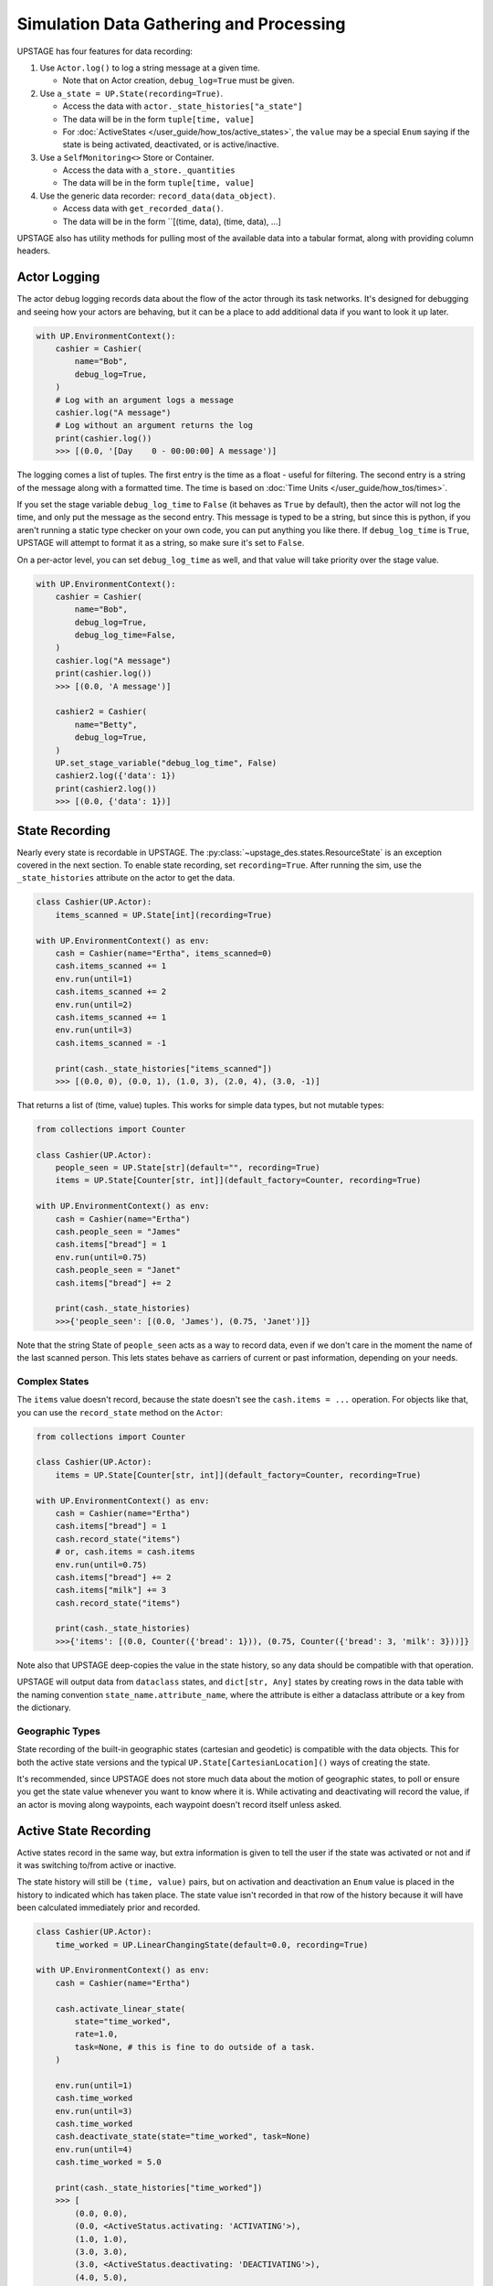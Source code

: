 ========================================
Simulation Data Gathering and Processing
========================================

UPSTAGE has four features for data recording:

1. Use ``Actor.log()`` to log a string message at a given time.

   * Note that on Actor creation, ``debug_log=True`` must be given.

2. Use ``a_state = UP.State(recording=True)``.

   * Access the data with ``actor._state_histories["a_state"]``
   * The data will be in the form ``tuple[time, value]``
   * For :doc:`ActiveStates </user_guide/how_tos/active_states>`, the ``value`` may be
     a special ``Enum`` saying if the state is being activated, deactivated,
     or is active/inactive.

3. Use a ``SelfMonitoring<>`` Store or Container.

   * Access the data with ``a_store._quantities``
   * The data will be in the form ``tuple[time, value]``

4. Use the generic data recorder: ``record_data(data_object)``.

   * Access data with ``get_recorded_data()``.
   * The data will be in the form ``[(time, data), (time, data), ...]

UPSTAGE also has utility methods for pulling most of the available data into a
tabular format, along with providing column headers.


Actor Logging
=============

The actor debug logging records data about the flow of the actor through its task networks. It's designed
for debugging and seeing how your actors are behaving, but it can be a place to add additional data if 
you want to look it up later. 

.. code:: python

    with UP.EnvironmentContext():
        cashier = Cashier(
            name="Bob",
            debug_log=True,
        )
        # Log with an argument logs a message
        cashier.log("A message")
        # Log without an argument returns the log
        print(cashier.log())
        >>> [(0.0, '[Day    0 - 00:00:00] A message')]

The logging comes a list of tuples. The first entry is the time as a float - useful for filtering. The second
entry is a string of the message along with a formatted time. The time is based on :doc:`Time Units </user_guide/how_tos/times>`.

If you set the stage variable ``debug_log_time`` to ``False`` (it behaves as ``True`` by default), then the actor will
not log the time, and only put the message as the second entry. This message is typed to be a string, but since this
is python, if you aren't running a static type checker on your own code, you can put anything you like there.
If ``debug_log_time`` is ``True``, UPSTAGE will attempt to format it as a string, so make sure it's set to ``False``.

On a per-actor level, you can set ``debug_log_time`` as well, and that value will take priority over the stage value.

.. code:: python

    with UP.EnvironmentContext():
        cashier = Cashier(
            name="Bob",
            debug_log=True,
            debug_log_time=False,
        )
        cashier.log("A message")
        print(cashier.log())
        >>> [(0.0, 'A message')]

        cashier2 = Cashier(
            name="Betty",
            debug_log=True,
        )
        UP.set_stage_variable("debug_log_time", False)
        cashier2.log({'data': 1})
        print(cashier2.log())
        >>> [(0.0, {'data': 1})]


State Recording
===============

Nearly every state is recordable in UPSTAGE. The :py:class:`~upstage_des.states.ResourceState`
is an exception covered in the next section. To enable state recording, set ``recording=True``.
After running the sim, use the ``_state_histories`` attribute on the actor to get the data.

.. code:: python

    class Cashier(UP.Actor):
        items_scanned = UP.State[int](recording=True)

    with UP.EnvironmentContext() as env:
        cash = Cashier(name="Ertha", items_scanned=0)
        cash.items_scanned += 1
        env.run(until=1)
        cash.items_scanned += 2
        env.run(until=2)
        cash.items_scanned += 1
        env.run(until=3)
        cash.items_scanned = -1

        print(cash._state_histories["items_scanned"])
        >>> [(0.0, 0), (0.0, 1), (1.0, 3), (2.0, 4), (3.0, -1)]

That returns a list of (time, value) tuples. This works for simple data types,
but not mutable types:

.. code:: python

    from collections import Counter

    class Cashier(UP.Actor):
        people_seen = UP.State[str](default="", recording=True)
        items = UP.State[Counter[str, int]](default_factory=Counter, recording=True)

    with UP.EnvironmentContext() as env:
        cash = Cashier(name="Ertha")
        cash.people_seen = "James"
        cash.items["bread"] = 1
        env.run(until=0.75)
        cash.people_seen = "Janet"
        cash.items["bread"] += 2

        print(cash._state_histories)
        >>>{'people_seen': [(0.0, 'James'), (0.75, 'Janet')]}

Note that the string State of ``people_seen`` acts as a way to record data, even if we don't care in
the moment the name of the last scanned person. This lets states behave as carriers of current or past
information, depending on your needs.

Complex States
--------------

The ``items`` value doesn't record, because the state doesn't see the ``cash.items = ...`` operation.
For objects like that, you can use the ``record_state`` method on the ``Actor``:

.. code:: python

    from collections import Counter

    class Cashier(UP.Actor):
        items = UP.State[Counter[str, int]](default_factory=Counter, recording=True)

    with UP.EnvironmentContext() as env:
        cash = Cashier(name="Ertha")
        cash.items["bread"] = 1
        cash.record_state("items")
        # or, cash.items = cash.items
        env.run(until=0.75)
        cash.items["bread"] += 2
        cash.items["milk"] += 3
        cash.record_state("items")

        print(cash._state_histories)
        >>>{'items': [(0.0, Counter({'bread': 1})), (0.75, Counter({'bread': 3, 'milk': 3}))]}

Note also that UPSTAGE deep-copies the value in the state history, so any data should be compatible with that
operation.

UPSTAGE will output data from ``dataclass`` states, and ``dict[str, Any]`` states by creating rows in the
data table with the naming convention ``state_name.attribute_name``, where the attribute is either a dataclass
attribute or a key from the dictionary.

Geographic Types
----------------

State recording of the built-in geographic states (cartesian and geodetic) is compatible
with the data objects. This for both the active state versions and the typical ``UP.State[CartesianLocation]()``
ways of creating the state.

It's recommended, since UPSTAGE does not store much data about the motion of geographic states, to poll or ensure you
get the state value whenever you want to know where it is. While activating and deactivating will record the value,
if an actor is moving along waypoints, each waypoint doesn't record itself unless asked.

Active State Recording
======================

Active states record in the same way, but extra information is given to tell the user if the state
was activated or not and if it was switching to/from active or inactive.

The state history will still be ``(time, value)`` pairs, but on activation and deactivation an ``Enum``
value is placed in the history to indicated which has taken place. The state value isn't recorded in
that row of the history because it will have been calculated immediately prior and recorded.

.. code:: python

    class Cashier(UP.Actor):
        time_worked = UP.LinearChangingState(default=0.0, recording=True)

    with UP.EnvironmentContext() as env:
        cash = Cashier(name="Ertha")

        cash.activate_linear_state(
            state="time_worked",
            rate=1.0,
            task=None, # this is fine to do outside of a task.
        )

        env.run(until=1)
        cash.time_worked
        env.run(until=3)
        cash.time_worked
        cash.deactivate_state(state="time_worked", task=None)
        env.run(until=4)
        cash.time_worked = 5.0

        print(cash._state_histories["time_worked"])
        >>> [
            (0.0, 0.0),
            (0.0, <ActiveStatus.activating: 'ACTIVATING'>),
            (1.0, 1.0),
            (3.0, 3.0),
            (3.0, <ActiveStatus.deactivating: 'DEACTIVATING'>),
            (4.0, 5.0),
        ]

The built-in data gathering will account for this for you, but if you are manually processing
the active state histories, the (de)activation signal in the history should always come
after a recording at the same time value.

Remember that if you never ask for the value of ``time_worked``, it will only report it on
activation and deactivation.

Resource Recording
==================

If you have a state that is a simpy resource, UPSTAGE won't know how to record that state. For the reasons
discussed above, there's no way to link the changes in the referenced value of the state to the recording
mechanism. Even if there was, there's not an implicit understanding of the nature of the resource.

UPSTAGE comes with resource types, based on the SimPy types, that automatically record:

1. :py:class:`~upstage_des.resources.monitoring.SelfMonitoringStore`  
2. :py:class:`~upstage_des.resources.monitoring.SelfMonitoringFilterStore`
3. :py:class:`~upstage_des.resources.monitoring.SelfMonitoringContainer`
4. :py:class:`~upstage_des.resources.monitoring.SelfMonitoringContinuousContainer`
5. :py:class:`~upstage_des.resources.monitoring.SelfMonitoringSortedFilterStore`
6. :py:class:`~upstage_des.resources.monitoring.SelfMonitoringReserveContainer`

Each resource understands the kind of data it can hold, and records it appropriately. Containers are simpler,
and just record the level that they are at.

The ``SelfMonitoring<>Store`` resources accept an optional ``item_func`` argument, the result of which is put into
the recorded data. By default, the number of items in the store is used.

The following example shows how to use a monitoring store and get data back from it. The ``_quantities`` attribute
on the state is used to hold the data.

.. code:: python

    class CheckoutLane(UP.Actor):
        belt = UP.ResourceState(default=UP.SelfMonitoringStore)
    
    with UP.EnvironmentContext() as env:
        check = CheckoutLane(name="Lane 1: 10 Items or Fewer")

        # Mix simpy with UPSTAGE for simple processes
        def _proc():
            yield check.belt.put("Bread") # simpy event
            yield env.timeout(1.0)
            yield UP.Put(check.belt, "Milk").as_event() # UPSTAGE event as simpy
            yield UP.Put(check.belt, "Pizza").as_event()

        env.process(_proc())
        env.run()
        print(check.belt._quantities)
        >>> [(0.0, 0), (0.0, 1), (1.0, 2), (1.0, 3)]

Here's how to set your own item function, omitting the middle portion which stays the same:

.. code:: python
    
    from collections import Counter

    class CheckoutLane(UP.Actor):
        belt = UP.ResourceState(
            default=UP.SelfMonitoringStore,
            default_kwargs={"item_func":lambda x: Counter(x)},
        )

    ...

        print(check.belt._quantities)
        >>> [
            (0.0, Counter()),
            (0.0, Counter({'Bread': 1})), 
            (1.0, Counter({'Bread': 1, 'Milk': 1})),
            (1.0, Counter({'Bread': 1, 'Milk': 1, 'Pizza': 1}))
        ]

Or use the actor init to pass the item function:

.. code:: python

    check = CheckoutLane(
        name = "Lane 2",
        belt = {"item_func":lambda x: Counter(x)},
    )


General Data Recording
======================

General data recording is for data that may not conveniently work with states or monitored
stores. UPSTAGE provides a simple interface for storing general information:

.. code-block:: python

    from upstage_des.data_utils import record_data

    with UP.EnvironmentContext() as env:
        ...
        record_data("The cashier made a funny joke")
        ...
        record_data({"received": ["fruit", "eggs"], "shipping method": "car"})
        ...

The optional parameter ``copy`` can be set to ``True`` to attempt a deep copy of the
object to record a snapshot of a mutable type that may change.        

Data Gathering
==============

There are three functions for gathering data from UPSTAGE:

1. :py:func:`upstage_des.data_utils.data_utils.create_table`
   
   * Finds all actors and their recording states
   * Finds all ``SelfMonitoring<>`` resources that are not attached
     to actors.
   * Ignores location states by default
   * Reports actor name, actor type, state name, state value, and
     if the state has an active status.
   * If ``skip_locations`` is set to ``False``, then location objects
     will go into the state value column.
   * If ``save_static`` is set to ``True``, then non-recording states
     will have their last value recorded in the table with an ``Activation Status``
     column value of ``"Last Seen"``.
   * Data are in long-form, meaning rows may share a timestamp.

2. :py:func:`upstage_des.data_utils.data_utils.create_location_table`
  
   * Finds all location states on Actors
   * Reports location data as individual columns for the dimensions
     of the location (XYZ or LLA).
   * Reports on active/inactive state data.
   * Data are not completely in long-form. XYZ are on a single row, but
     rows can have the same timestamp if they are different states.

3. :py:func:`upstage_des.data_utils.data_recorder.get_recorded_data`

   * Returns the list of tuples of time and data that was recorded.
   * No other features, it is up to the user to pick what they want
     and how they want to process it.

Using the example in :doc:`Data Gathering Example </user_guide/tutorials/data_creation_example>`, the
following table (a partial amount shown) would be obtained from the ``create_table`` function:

.. table::

    +-----------+-------------------------+-------------+----+-----+-----------------+
    |Entity Name|       Entity Type       | State Name  |Time|Value|Activation Status|
    +===========+=========================+=============+====+=====+=================+
    |Ertha      |Cashier                  |items_scanned|   0|  0.0|                 |
    +-----------+-------------------------+-------------+----+-----+-----------------+
    |Ertha      |Cashier                  |items_scanned|   3| -1.0|                 |
    +-----------+-------------------------+-------------+----+-----+-----------------+
    |Ertha      |Cashier                  |cue          |   3|  1.0|                 |
    +-----------+-------------------------+-------------+----+-----+-----------------+
    |Ertha      |Cashier                  |cue2         |   3| 11.0|                 |
    +-----------+-------------------------+-------------+----+-----+-----------------+
    |Ertha      |Cashier                  |time_working |   3|  2.9|active           |
    +-----------+-------------------------+-------------+----+-----+-----------------+
    |Ertha      |Cashier                  |other        |   0|  3.0|Last Seen        |
    +-----------+-------------------------+-------------+----+-----+-----------------+
    |Bertha     |Cashier                  |cue          |   0|  0.0|                 |
    +-----------+-------------------------+-------------+----+-----+-----------------+
    |Bertha     |Cashier                  |cue2         |   0|  0.0|                 |
    +-----------+-------------------------+-------------+----+-----+-----------------+
    |Bertha     |Cashier                  |time_working |   0|  0.0|inactive         |
    +-----------+-------------------------+-------------+----+-----+-----------------+    
    |Store Test |SelfMonitoringFilterStore|Resource     |   0|  0.0|                 |
    +-----------+-------------------------+-------------+----+-----+-----------------+

The location table will look like the following table. Now how the active states can be 
"activating", "active", or "deactivating". Not shown is the "inactive" value, which
is used for when an active state value is changed, but not because it has been set
to change automatically.

.. table::

    +------------+-----------+------------+----+-------+-------+-+-----------------+
    |Entity Name |Entity Type| State Name |Time|   X   |   Y   |Z|Activation Status|
    +============+===========+============+====+=======+=======+=+=================+
    |Wobbly Wheel|Cart       |location    |   0| 1.0000| 1.0000|0|activating       |
    +------------+-----------+------------+----+-------+-------+-+-----------------+
    |Wobbly Wheel|Cart       |location    |   1| 2.5364| 2.2803|0|active           |
    +------------+-----------+------------+----+-------+-------+-+-----------------+
    |Wobbly Wheel|Cart       |location    |   2| 4.0728| 3.5607|0|active           |
    +------------+-----------+------------+----+-------+-------+-+-----------------+
    |Wobbly Wheel|Cart       |location    |   3| 5.6093| 4.8411|0|deactivating     |
    +------------+-----------+------------+----+-------+-------+-+-----------------+
    |Wobbly Wheel|Cart       |location_two|   0| 1.0000| 1.0000|0|activating       |
    +------------+-----------+------------+----+-------+-------+-+-----------------+
    |Wobbly Wheel|Cart       |location_two|   1|-0.5051|-0.3170|0|active           |
    +------------+-----------+------------+----+-------+-------+-+-----------------+
    |Wobbly Wheel|Cart       |location_two|   3|-3.5154|-2.9510|0|deactivating     |
    +------------+-----------+------------+----+-------+-------+-+-----------------+

If you were to have ``pandas`` installed, a dataframe could be created with:

.. code:: python

    import pandas as pd
    import upstage_des.api as UP
    from upstage_des.data_utils import create_table

    with UP.EnvironmentContext() as env:
        ...
        env.run()
        
        table, header = create_table()
        df = pd.DataFrame(table, columns=header)

.. note::

    The table creation methods must be called within the context, but
    the resulting data does not need to stay in the context.

    The exception is that if a state has a value that uses the environment
    or the stage, you may see a warning if you try to access attributes or
    methods on that object.
